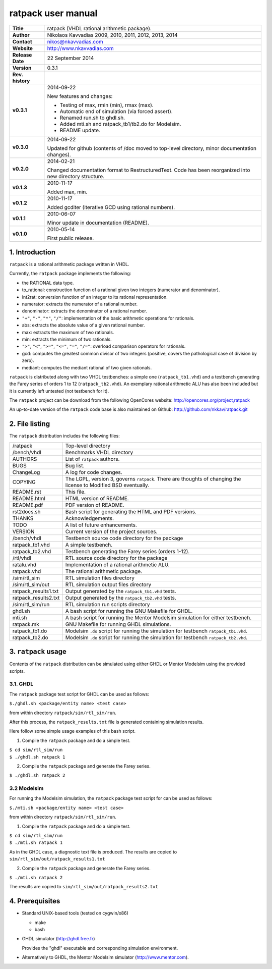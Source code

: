 =====================
 ratpack user manual
=====================

+-------------------+----------------------------------------------------------+
| **Title**         | ratpack (VHDL rational arithmetic package).              |
+-------------------+----------------------------------------------------------+
| **Author**        | Nikolaos Kavvadias 2009, 2010, 2011, 2012, 2013, 2014    |
+-------------------+----------------------------------------------------------+
| **Contact**       | nikos@nkavvadias.com                                     |
+-------------------+----------------------------------------------------------+
| **Website**       | http://www.nkavvadias.com                                |
+-------------------+----------------------------------------------------------+
| **Release Date**  | 22 September 2014                                        |
+-------------------+----------------------------------------------------------+
| **Version**       | 0.3.1                                                    |
+-------------------+----------------------------------------------------------+
| **Rev. history**  |                                                          |
+-------------------+----------------------------------------------------------+
|        **v0.3.1** | 2014-09-22                                               |
|                   |                                                          |
|                   | New features and changes:                                |
|                   |                                                          |
|                   | - Testing of max, rmin (min), rmax (max).                |
|                   | - Automatic end of simulation (via forced assert).       |
|                   | - Renamed run.sh to ghdl.sh.                             |
|                   | - Added mti.sh and ratpack_tb1/tb2.do for Modelsim.      |
|                   | - README update.                                         |
+-------------------+----------------------------------------------------------+
|        **v0.3.0** | 2014-09-22                                               |
|                   |                                                          |
|                   | Updated for github (contents of /doc moved to top-level  |
|                   | directory, minor documentation changes).                 |
+-------------------+----------------------------------------------------------+
|        **v0.2.0** | 2014-02-21                                               |
|                   |                                                          |
|                   | Changed documentation format to RestructuredText.        |
|                   | Code has been reorganized into new directory structure.  |
+-------------------+----------------------------------------------------------+
|        **v0.1.3** | 2010-11-17                                               |
|                   |                                                          |
|                   | Added max, min.                                          |
+-------------------+----------------------------------------------------------+
|        **v0.1.2** | 2010-11-17                                               |
|                   |                                                          |
|                   | Added gcditer (iterative GCD using rational numbers).    |
+-------------------+----------------------------------------------------------+
|        **v0.1.1** | 2010-06-07                                               |
|                   |                                                          |
|                   | Minor update in documentation (README).                  |
+-------------------+----------------------------------------------------------+
|        **v0.1.0** | 2010-05-14                                               |
|                   |                                                          |
|                   | First public release.                                    |
+-------------------+----------------------------------------------------------+


1. Introduction
===============

``ratpack`` is a rational arithmetic package written in VHDL.

Currently, the ``ratpack`` package implements the following:

- the RATIONAL data type.

- to_rational: 
  construction function of a rational given two integers
  (numerator and denominator).
  
- int2rat: 
  conversion function of an integer to its rational representation.

- numerator: 
  extracts the numerator of a rational number.

- denominator: 
  extracts the denominator of a rational number.
  
- ``"+"``, ``"-"``, ``"*"``, ``"/"``: 
  implementation of the basic arithmetic operations for rationals.
  
- abs: 
  extracts the absolute value of a given rational number.
  
- max: 
  extracts the maximum of two rationals.

- min: 
  extracts the minimum of two rationals.
  
- ``">"``, ``"<"``, ``">="``, ``"<="``, ``"="``, ``"/="``: 
  overload comparison operators for rationals.
  
- gcd: 
  computes the greatest common divisor of two integers (positive,
  covers the pathological case of division by zero).

- mediant: 
  computes the mediant rational of two given rationals.

``ratpack`` is distributed along with two VHDL testbenches: a simple one 
(``ratpack_tb1.vhd``) and a testbench generating the Farey series of orders 
1 to 12 (``ratpack_tb2.vhd``). An exemplary rational arithmetic ALU has also 
been included but it is currently left untested (not testbench for it).

The ``ratpack`` project can be download from the following OpenCores website: 
http://opencores.org/project,ratpack

An up-to-date version of the ``ratpack`` code base is also maintained on 
Github: http://github.com/nkkav/ratpack.git


2. File listing
===============

The ``ratpack`` distribution includes the following files:
   
+-----------------------+------------------------------------------------------+
| /ratpack              | Top-level directory                                  |
+-----------------------+------------------------------------------------------+
| /bench/vhdl           | Benchmarks VHDL directory                            |
+-----------------------+------------------------------------------------------+
| AUTHORS               | List of ``ratpack`` authors.                         |
+-----------------------+------------------------------------------------------+
| BUGS                  | Bug list.                                            |
+-----------------------+------------------------------------------------------+
| ChangeLog             | A log for code changes.                              |
+-----------------------+------------------------------------------------------+
| COPYING               | The LGPL, version 3, governs ``ratpack``. There are  |
|                       | thoughts of changing the license to Modified BSD     |
|                       | eventually.                                          |
+-----------------------+------------------------------------------------------+
| README.rst            | This file.                                           |
+-----------------------+------------------------------------------------------+
| README.html           | HTML version of README.                              |
+-----------------------+------------------------------------------------------+
| README.pdf            | PDF version of README.                               |
+-----------------------+------------------------------------------------------+
| rst2docs.sh           | Bash script for generating the HTML and PDF versions.|
+-----------------------+------------------------------------------------------+
| THANKS                | Acknowledgements.                                    |
+-----------------------+------------------------------------------------------+
| TODO                  | A list of future enhancements.                       |
+-----------------------+------------------------------------------------------+
| VERSION               | Current version of the project sources.              |
+-----------------------+------------------------------------------------------+
| /bench/vhdl           | Testbench source code directory for the package      |
+-----------------------+------------------------------------------------------+
| ratpack_tb1.vhd       | A simple testbench.                                  |
+-----------------------+------------------------------------------------------+
| ratpack_tb2.vhd       | Testbench generating the Farey series (orders 1-12). |
+-----------------------+------------------------------------------------------+
| /rtl/vhdl             | RTL source code directory for the package            |
+-----------------------+------------------------------------------------------+
| ratalu.vhd            | Implementation of a rational arithmetic ALU.         |
+-----------------------+------------------------------------------------------+
| ratpack.vhd           | The rational arithmetic package.                     |
+-----------------------+------------------------------------------------------+
| /sim/rtl_sim          | RTL simulation files directory                       |
+-----------------------+------------------------------------------------------+
| /sim/rtl_sim/out      | RTL simulation output files directory                |
+-----------------------+------------------------------------------------------+
| ratpack_results1.txt  | Output generated by the ``ratpack_tb1.vhd`` tests.   |
+-----------------------+------------------------------------------------------+
| ratpack_results2.txt  | Output generated by the ``ratpack_tb2.vhd`` tests.   |
+-----------------------+------------------------------------------------------+
| /sim/rtl_sim/run      | RTL simulation run scripts directory                 |
+-----------------------+------------------------------------------------------+
| ghdl.sh               | A bash script for running the GNU Makefile for GHDL. |
+-----------------------+------------------------------------------------------+
| mti.sh                | A bash script for running the Mentor Modelsim        |
|                       | simulation for either testbench.                     |
+-----------------------+------------------------------------------------------+
| ratpack.mk            | GNU Makefile for running GHDL simulations.           |
+-----------------------+------------------------------------------------------+
| ratpack_tb1.do        | Modelsim ``.do`` script for running the simulation   |
|                       | for testbench ``ratpack_tb1.vhd``.                   |
+-----------------------+------------------------------------------------------+
| ratpack_tb2.do        | Modelsim ``.do`` script for running the simulation   |
|                       | for testbench ``ratpack_tb2.vhd``.                   |
+-----------------------+------------------------------------------------------+


3. ``ratpack`` usage
====================

Contents of the ``ratpack`` distribution can be simulated using either GHDL or 
Mentor Modelsim using the provided scripts.

3.1. GHDL
---------

The ``ratpack`` package test script for GHDL can be used as follows:

| ``$./ghdl.sh <package/entity name> <test case>``

from within directory ``ratpack/sim/rtl_sim/run``.

After this process, the ``ratpack_results.txt`` file is generated containing 
simulation results.

Here follow some simple usage examples of this bash script.

1. Compile the ``ratpack`` package and do a simple test.

| ``$ cd sim/rtl_sim/run``
| ``$ ./ghdl.sh ratpack 1``

2. Compile the ``ratpack`` package and generate the Farey series.

| ``$ ./ghdl.sh ratpack 2``

3.2 Modelsim
------------

For running the Modelsim simulation, the ``ratpack`` package test script for 
can be used as follows:

| ``$./mti.sh <package/entity name> <test case>``

from within directory ``ratpack/sim/rtl_sim/run``.

1. Compile the ``ratpack`` package and do a simple test.

| ``$ cd sim/rtl_sim/run``
| ``$ ./mti.sh ratpack 1``

As in the GHDL case, a diagnostic text file is produced. The results are copied 
to ``sim/rtl_sim/out/ratpack_results1.txt``

2. Compile the ``ratpack`` package and generate the Farey series.

| ``$ ./mti.sh ratpack 2``

The results are copied to ``sim/rtl_sim/out/ratpack_results2.txt``


4. Prerequisites
================

- Standard UNIX-based tools (tested on cygwin/x86)

  * make
  * bash
  
- GHDL simulator (http://ghdl.free.fr)

  Provides the "ghdl" executable and corresponding simulation environment.

- Alternatively to GHDL, the Mentor Modelsim simulator (http://www.mentor.com).
